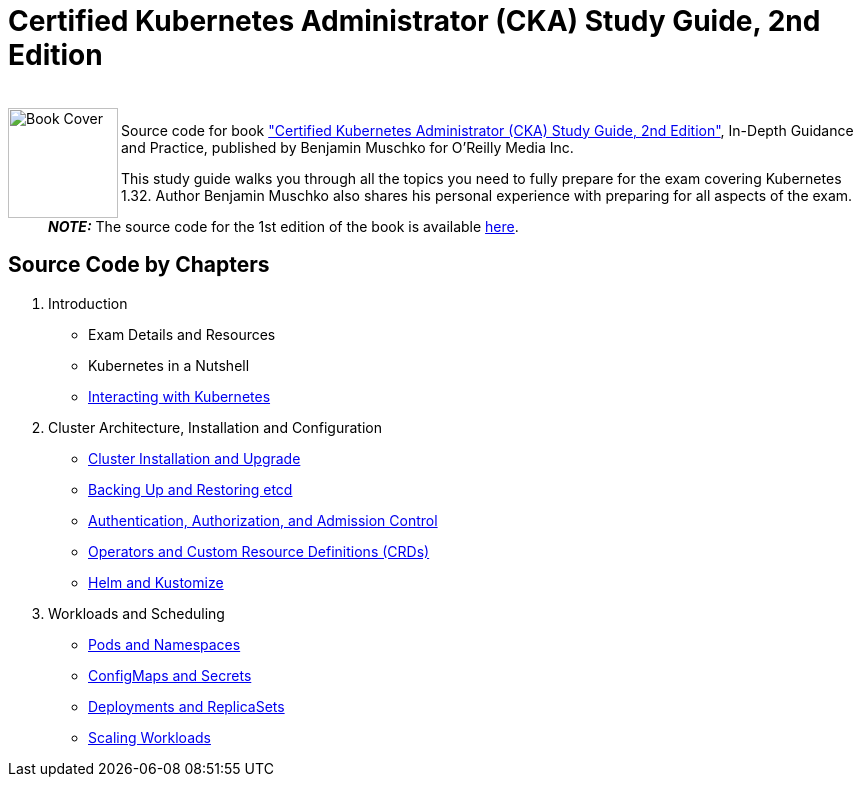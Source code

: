 = Certified Kubernetes Administrator (CKA) Study Guide, 2nd Edition

++++
<br>
<img align="left" role="left" src="https://learning.oreilly.com/api/v2/epubs/urn:orm:book:9798341608399/files/assets/cover.png" width="110" alt="Book Cover" />
++++
Source code for book https://learning.oreilly.com/library/view/certified-kubernetes-administrator/9798341608399/["Certified Kubernetes Administrator (CKA) Study Guide, 2nd Edition"], In-Depth Guidance and Practice, published by Benjamin Muschko for O'Reilly Media Inc.

This study guide walks you through all the topics you need to fully prepare for the exam covering Kubernetes 1.32. Author Benjamin Muschko also shares his personal experience with preparing for all aspects of the exam.

> **_NOTE:_** The source code for the 1st edition of the book is available https://github.com/bmuschko/cka-study-guide/tree/1st-edition[here].

== Source Code by Chapters

. Introduction
* Exam Details and Resources
* Kubernetes in a Nutshell
* link:./ch03[Interacting with Kubernetes]
. Cluster Architecture, Installation and Configuration
* link:./ch04[Cluster Installation and Upgrade]
* link:./ch05[Backing Up and Restoring etcd]
* link:./ch06[Authentication, Authorization, and Admission Control]
* link:./ch07[Operators and Custom Resource Definitions (CRDs)]
* link:./ch08[Helm and Kustomize]
. Workloads and Scheduling
* link:./ch09[Pods and Namespaces]
* link:./ch10[ConfigMaps and Secrets]
* link:./ch11[Deployments and ReplicaSets]
* link:./ch12[Scaling Workloads]